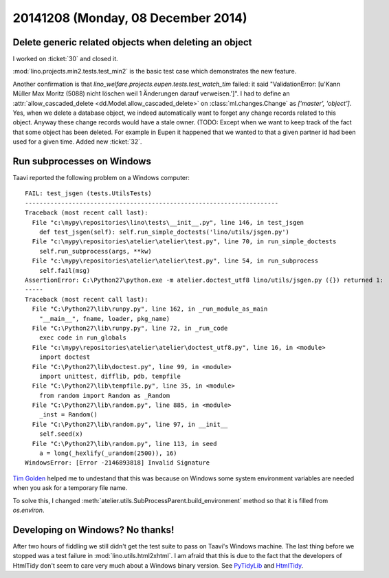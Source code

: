 ===================================
20141208 (Monday, 08 December 2014)
===================================


Delete generic related objects when deleting an object
======================================================

I worked on :ticket:`30` and closed it.

:mod:`lino.projects.min2.tests.test_min2` is the basic test case which
demonstrates the new feature.  

Another confirmation is that
`lino_welfare.projects.eupen.tests.test_watch_tim` failed: it said
"ValidationError: [u'Kann Müller Max Moritz (5088) nicht löschen weil
1 Änderungen darauf verweisen.']".  I had to define an
:attr:`allow_cascaded_delete <dd.Model.allow_cascaded_delete>` on
:class:`ml.changes.Change` as `['master', 'object']`. Yes, when we
delete a database object, we indeed automatically want to forget any
change records related to this object. Anyway these change records
would have a stale owner. (TODO: Except when we want to keep track of
the fact that some object has been deleted. For example in Eupen it
happened that we wanted to that a given partner id had been used for a
given time. Added new :ticket:`32`.


Run subprocesses on Windows
===========================

Taavi reported the following problem on a Windows computer::


    FAIL: test_jsgen (tests.UtilsTests)
    ----------------------------------------------------------------------
    Traceback (most recent call last):
      File "c:\mypy\repositories\lino\tests\__init__.py", line 146, in test_jsgen
        def test_jsgen(self): self.run_simple_doctests('lino/utils/jsgen.py')
      File "c:\mypy\repositories\atelier\atelier\test.py", line 70, in run_simple_doctests
        self.run_subprocess(args, **kw)
      File "c:\mypy\repositories\atelier\atelier\test.py", line 54, in run_subprocess
        self.fail(msg)
    AssertionError: C:\Python27\python.exe -m atelier.doctest_utf8 lino/utils/jsgen.py ({}) returned 1:
    -----
    Traceback (most recent call last):
      File "C:\Python27\lib\runpy.py", line 162, in _run_module_as_main
        "__main__", fname, loader, pkg_name)
      File "C:\Python27\lib\runpy.py", line 72, in _run_code
        exec code in run_globals
      File "c:\mypy\repositories\atelier\atelier\doctest_utf8.py", line 16, in <module>
        import doctest
      File "C:\Python27\lib\doctest.py", line 99, in <module>
        import unittest, difflib, pdb, tempfile
      File "C:\Python27\lib\tempfile.py", line 35, in <module>
        from random import Random as _Random
      File "C:\Python27\lib\random.py", line 885, in <module>
        _inst = Random()
      File "C:\Python27\lib\random.py", line 97, in __init__
        self.seed(x)
      File "C:\Python27\lib\random.py", line 113, in seed
        a = long(_hexlify(_urandom(2500)), 16)
    WindowsError: [Error -2146893818] Invalid Signature

   
`Tim Golden
<https://mail.python.org/pipermail/python-bugs-list/2011-December/154015.html>`_
helped me to undestand that this was because on Windows some system
environment variables are needed when you ask for a temporary file
name.

To solve this, I changed
:meth:`atelier.utils.SubProcessParent.build_environment` 
method so that it is filled from `os.environ`.


Developing on Windows? No thanks!
=================================

After two hours of fiddling we still didn't get the test suite to pass
on Taavi's Windows machine.  The last thing before we stopped was a
test failure in :mod:`lino.utils.html2xhtml`.  I am afraid that this
is due to the fact that the developers of HtmlTidy don't seem to care
very much about a Windows binary version.
See
`PyTidyLib <http://countergram.com/open-source/pytidylib/docs/index.html>`__
and
`HtmlTidy <http://tidy.sourceforge.net/>`__.


